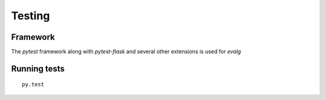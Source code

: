 Testing
=======

Framework
---------

The *pytest* framework along with *pytest-flask* and several other extensions
is used for *evalg*


Running tests
-------------

::

   py.test
